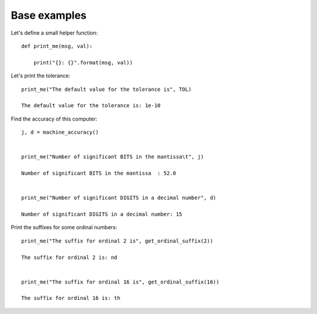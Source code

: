 Base examples
*************

Let's define a small helper function::

    def print_me(msg, val):

        print("{}: {}".format(msg, val))

Let's print the tolerance::

    print_me("The default value for the tolerance is", TOL)

    The default value for the tolerance is: 1e-10

Find the accuracy of this computer::

    j, d = machine_accuracy()


    print_me("Number of significant BITS in the mantissa\t", j)

    Number of significant BITS in the mantissa	: 52.0


    print_me("Number of significant DIGITS in a decimal number", d)

    Number of significant DIGITS in a decimal number: 15

Print the suffixes for some ordinal numbers::

    print_me("The suffix for ordinal 2 is", get_ordinal_suffix(2))

    The suffix for ordinal 2 is: nd


    print_me("The suffix for ordinal 16 is", get_ordinal_suffix(16))

    The suffix for ordinal 16 is: th


